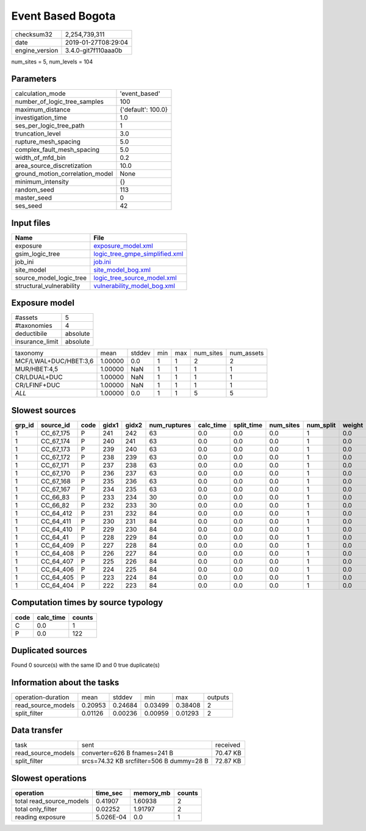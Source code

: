 Event Based Bogota
==================

============== ===================
checksum32     2,254,739,311      
date           2019-01-27T08:29:04
engine_version 3.4.0-git7f110aaa0b
============== ===================

num_sites = 5, num_levels = 104

Parameters
----------
=============================== ==================
calculation_mode                'event_based'     
number_of_logic_tree_samples    100               
maximum_distance                {'default': 100.0}
investigation_time              1.0               
ses_per_logic_tree_path         1                 
truncation_level                3.0               
rupture_mesh_spacing            5.0               
complex_fault_mesh_spacing      5.0               
width_of_mfd_bin                0.2               
area_source_discretization      10.0              
ground_motion_correlation_model None              
minimum_intensity               {}                
random_seed                     113               
master_seed                     0                 
ses_seed                        42                
=============================== ==================

Input files
-----------
======================== ==================================================================
Name                     File                                                              
======================== ==================================================================
exposure                 `exposure_model.xml <exposure_model.xml>`_                        
gsim_logic_tree          `logic_tree_gmpe_simplified.xml <logic_tree_gmpe_simplified.xml>`_
job_ini                  `job.ini <job.ini>`_                                              
site_model               `site_model_bog.xml <site_model_bog.xml>`_                        
source_model_logic_tree  `logic_tree_source_model.xml <logic_tree_source_model.xml>`_      
structural_vulnerability `vulnerability_model_bog.xml <vulnerability_model_bog.xml>`_      
======================== ==================================================================

Exposure model
--------------
=============== ========
#assets         5       
#taxonomies     4       
deductibile     absolute
insurance_limit absolute
=============== ========

===================== ======= ====== === === ========= ==========
taxonomy              mean    stddev min max num_sites num_assets
MCF/LWAL+DUC/HBET:3,6 1.00000 0.0    1   1   2         2         
MUR/HBET:4,5          1.00000 NaN    1   1   1         1         
CR/LDUAL+DUC          1.00000 NaN    1   1   1         1         
CR/LFINF+DUC          1.00000 NaN    1   1   1         1         
*ALL*                 1.00000 0.0    1   1   5         5         
===================== ======= ====== === === ========= ==========

Slowest sources
---------------
====== ========= ==== ===== ===== ============ ========= ========== ========= ========= ======
grp_id source_id code gidx1 gidx2 num_ruptures calc_time split_time num_sites num_split weight
====== ========= ==== ===== ===== ============ ========= ========== ========= ========= ======
1      CC_67_175 P    241   242   63           0.0       0.0        0.0       1         0.0   
1      CC_67_174 P    240   241   63           0.0       0.0        0.0       1         0.0   
1      CC_67_173 P    239   240   63           0.0       0.0        0.0       1         0.0   
1      CC_67_172 P    238   239   63           0.0       0.0        0.0       1         0.0   
1      CC_67_171 P    237   238   63           0.0       0.0        0.0       1         0.0   
1      CC_67_170 P    236   237   63           0.0       0.0        0.0       1         0.0   
1      CC_67_168 P    235   236   63           0.0       0.0        0.0       1         0.0   
1      CC_67_167 P    234   235   63           0.0       0.0        0.0       1         0.0   
1      CC_66_83  P    233   234   30           0.0       0.0        0.0       1         0.0   
1      CC_66_82  P    232   233   30           0.0       0.0        0.0       1         0.0   
1      CC_64_412 P    231   232   84           0.0       0.0        0.0       1         0.0   
1      CC_64_411 P    230   231   84           0.0       0.0        0.0       1         0.0   
1      CC_64_410 P    229   230   84           0.0       0.0        0.0       1         0.0   
1      CC_64_41  P    228   229   84           0.0       0.0        0.0       1         0.0   
1      CC_64_409 P    227   228   84           0.0       0.0        0.0       1         0.0   
1      CC_64_408 P    226   227   84           0.0       0.0        0.0       1         0.0   
1      CC_64_407 P    225   226   84           0.0       0.0        0.0       1         0.0   
1      CC_64_406 P    224   225   84           0.0       0.0        0.0       1         0.0   
1      CC_64_405 P    223   224   84           0.0       0.0        0.0       1         0.0   
1      CC_64_404 P    222   223   84           0.0       0.0        0.0       1         0.0   
====== ========= ==== ===== ===== ============ ========= ========== ========= ========= ======

Computation times by source typology
------------------------------------
==== ========= ======
code calc_time counts
==== ========= ======
C    0.0       1     
P    0.0       122   
==== ========= ======

Duplicated sources
------------------
Found 0 source(s) with the same ID and 0 true duplicate(s)

Information about the tasks
---------------------------
================== ======= ======= ======= ======= =======
operation-duration mean    stddev  min     max     outputs
read_source_models 0.20953 0.24684 0.03499 0.38408 2      
split_filter       0.01126 0.00236 0.00959 0.01293 2      
================== ======= ======= ======= ======= =======

Data transfer
-------------
================== ======================================== ========
task               sent                                     received
read_source_models converter=626 B fnames=241 B             70.47 KB
split_filter       srcs=74.32 KB srcfilter=506 B dummy=28 B 72.87 KB
================== ======================================== ========

Slowest operations
------------------
======================== ========= ========= ======
operation                time_sec  memory_mb counts
======================== ========= ========= ======
total read_source_models 0.41907   1.60938   2     
total only_filter        0.02252   1.91797   2     
reading exposure         5.026E-04 0.0       1     
======================== ========= ========= ======